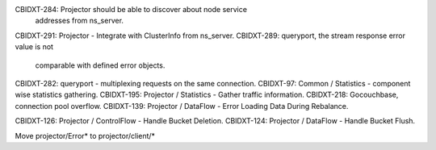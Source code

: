 CBIDXT-284: Projector should be able to discover about node service
            addresses from ns_server.
CBIDXT-291: Projector - Integrate with ClusterInfo from ns_server.
CBIDXT-289: queryport, the stream response error value is not
            comparable with defined error objects.
CBIDXT-282: queryport - multiplexing requests on the same connection.
CBIDXT-97:  Common / Statistics - component wise statistics gathering.
CBIDXT-195: Projector / Statistics - Gather traffic information.
CBIDXT-218: Gocouchbase, connection pool overflow.
CBIDXT-139: Projector / DataFlow - Error Loading Data During Rebalance.

CBIDXT-126: Projector / ControlFlow - Handle Bucket Deletion.
CBIDXT-124: Projector / DataFlow - Handle Bucket Flush.

Move projector/Error* to projector/client/*
